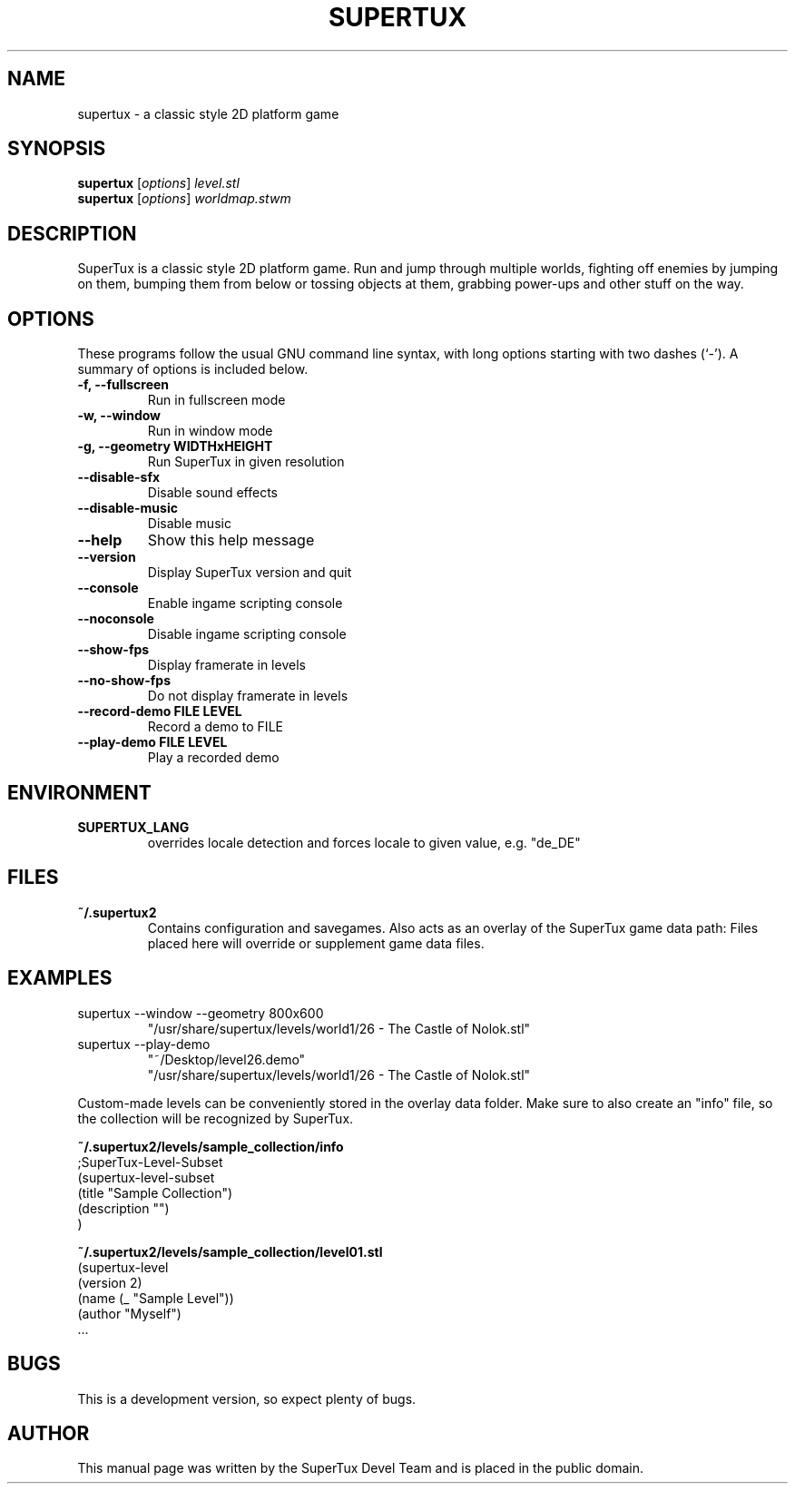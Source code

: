 .TH SUPERTUX 6 "December 17, 2006" "0.3.0" "SuperTux"
.SH NAME
supertux \- a classic style 2D platform game
.SH SYNOPSIS
.B supertux
.RI [ options ] " level.stl"
.br
.B supertux
.RI [ options ] " worldmap.stwm"
.br
.SH DESCRIPTION
SuperTux is a classic style 2D platform game.
Run and jump through multiple worlds, fighting off enemies by jumping
on them, bumping them from below or tossing objects at them, grabbing
power-ups and other stuff on the way.
.SH OPTIONS
These programs follow the usual GNU command line syntax, with long
options starting with two dashes (`-').
A summary of options is included below.
.TP
.B \-f, \-\-fullscreen
Run in fullscreen mode
.TP
.B \-w, \-\-window
Run in window mode
.TP
.B \-g, \-\-geometry WIDTHxHEIGHT
Run SuperTux in given resolution
.TP
.B \-\-disable\-sfx
Disable sound effects
.TP
.B \-\-disable\-music
Disable music
.TP
.B \-\-help
Show this help message
.TP
.B \-\-version
Display SuperTux version and quit
.TP
.B \-\-console
Enable ingame scripting console
.TP
.B \-\-noconsole
Disable ingame scripting console
.TP
.B \-\-show\-fps
Display framerate in levels
.TP
.B \-\-no\-show\-fps
Do not display framerate in levels
.TP
.B \-\-record\-demo FILE LEVEL
Record a demo to FILE
.TP
.B \-\-play\-demo FILE LEVEL
Play a recorded demo
.SH ENVIRONMENT
.TP
.B SUPERTUX_LANG
overrides locale detection and forces locale to given value, e.g. "de_DE"
.SH FILES
.TP
.B ~/.supertux2
Contains configuration and savegames.
Also acts as an overlay of the SuperTux game data path: 
Files placed here will override or supplement game data files.
.SH EXAMPLES
.TP
supertux --window --geometry 800x600
"/usr/share/supertux/levels/world1/26 - The Castle of Nolok.stl"
.TP
supertux --play-demo 
"~/Desktop/level26.demo" 
.br
"/usr/share/supertux/levels/world1/26 - The Castle of Nolok.stl"
.PP
Custom-made levels can be conveniently stored in the overlay data folder. 
Make sure to also create an "info" file, so the collection will be 
recognized by SuperTux.
.PP
.B ~/.supertux2/levels/sample_collection/info
.nf
;SuperTux-Level-Subset
(supertux-level-subset
  (title "Sample Collection")
  (description "")
)
.fi
.PP
.B ~/.supertux2/levels/sample_collection/level01.stl
.nf
(supertux-level
  (version 2)
  (name (_ "Sample Level"))
  (author "Myself")
  ...
.fi

.SH BUGS
This is a development version, so expect plenty of bugs.
.SH AUTHOR
This manual page was written by the SuperTux Devel Team 
and is placed in the public domain.
